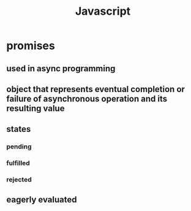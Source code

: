 #+title: Javascript
* promises
** used in async programming
** object that represents eventual completion or failure of asynchronous operation and its resulting value
** states
*** pending
*** fulfilled
*** rejected
** eagerly evaluated
